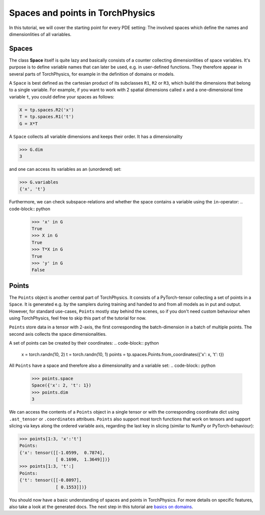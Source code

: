 =================================
Spaces and points in TorchPhysics
=================================
In this tutorial, we will cover the starting point for every PDE setting: The involved
spaces which define the names and dimensionlities of all variables.

Spaces
------
The class **Space** itself is quite lazy and basically consists of a counter collecting
dimensionlities of space variables. It's purpose is to define variable names that can later
be used, e.g. in user-defined functions. They therefore appear in several parts of TorchPhysics,
for example in the definition of domains or models.

A ``Space`` is best defined as the cartesian product of its subclasses ``R1``, ``R2`` or ``R3``,
which build the dimensions that belong to a single variable. For example, if you want to work
with 2 spatial dimensions called ``x`` and a one-dimensional time variable ``t``, you could
define your spaces as follows:

.. code-block:: python

   X = tp.spaces.R2('x')
   T = tp.spaces.R1('t')
   G = X*T

A ``Space`` collects all variable dimensions and keeps their order. It has a dimensionality

.. code-block:: python

   >>> G.dim
   3

and one can access its variables as an (unordered) set:

.. code-block:: python

   >>> G.variables
   {'x', 't'}

Furthermore, we can check subspace-relations and whether the space contains a variable using
the ``in``-operator:
.. code-block:: python

   >>> 'x' in G
   True
   >>> X in G
   True
   >>> T*X in G
   True
   >>> 'y' in G
   False

Points
------
The ``Points`` object is another central part of TorchPhysics. It consists of a PyTorch-tensor
collecting a set of points in a ``Space``. It is generated e.g. by the samplers during training
and handed to and from all models as in put and output. However, for standard use-cases, ``Points``
mostly stay behind the scenes, so if you don't need custom behaviour when using TorchPhysics, feel
free to skip this part of the tutorial for now.

``Points`` store data in a tensor with 2-axis, the first corresponding the batch-dimension in a batch
of multiple points. The second axis collects the space dimensionalities.

A set of points can be created by their coordinates:
.. code-block:: python

   x = torch.randn(10, 2)
   t = torch.randn(10, 1)
   points = tp.spaces.Points.from_coordinates({'x': x, 't': t})

All ``Points`` have a space and therefore also a dimensionality and a variable set:
.. code-block:: python

   >>> points.space
   Space({'x': 2, 't': 1})
   >>> points.dim
   3
We can access the contents of a ``Points`` object in a single tensor or with the corresponding coordinate
dict using ``.ast_tensor`` or ``.coordinates`` attribues. ``Points`` also support most torch functions that
work on tensors and support slicing via keys along the ordered variable axis, regarding the last key in slicing
(similar to NumPy or PyTorch-behaviour):

.. code-block:: python

   >>> points[1:3, 'x':'t']
   Points:
   {'x': tensor([[-1.0599,  0.7874],
                 [ 0.1690,  1.3649]])}
   >>> points[1:3, 't':]
   Points:
   {'t': tensor([[-0.8097],
                 [ 0.1553]])}


You should now have a basic understanding of spaces and points in TorchPhysics. For more details
on specific features, also take a look at the generated docs.
The next step in this tutorial are `basics on domains`_.

.. _`basics on domains`: tutorial_domain_basics.rst